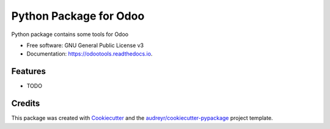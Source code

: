===============================
Python Package for Odoo
===============================


.. image:: https://img.shields.io/pypi/v/odootools.svg
        :target: https://pypi.python.org/pypi/odootools

.. image:: https://img.shields.io/travis/chermed/odootools.svg
        :target: https://travis-ci.org/chermed/odootools

.. image:: https://readthedocs.org/projects/odootools/badge/?version=latest
        :target: https://odootools.readthedocs.io/en/latest/?badge=latest
        :alt: Documentation Status

.. image:: https://pyup.io/repos/github/chermed/odootools/shield.svg
     :target: https://pyup.io/repos/github/chermed/odootools/
     :alt: Updates


Python package contains some tools for Odoo


* Free software: GNU General Public License v3
* Documentation: https://odootools.readthedocs.io.


Features
--------

* TODO

Credits
---------

This package was created with Cookiecutter_ and the `audreyr/cookiecutter-pypackage`_ project template.

.. _Cookiecutter: https://github.com/audreyr/cookiecutter
.. _`audreyr/cookiecutter-pypackage`: https://github.com/audreyr/cookiecutter-pypackage

